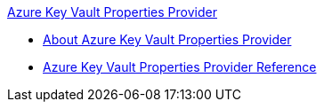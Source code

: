 .xref:index.adoc[Azure Key Vault Properties Provider]
* xref:index.adoc[About Azure Key Vault Properties Provider]
* xref:azure-key-vault-properties-provider-reference.adoc[Azure Key Vault Properties Provider Reference]
